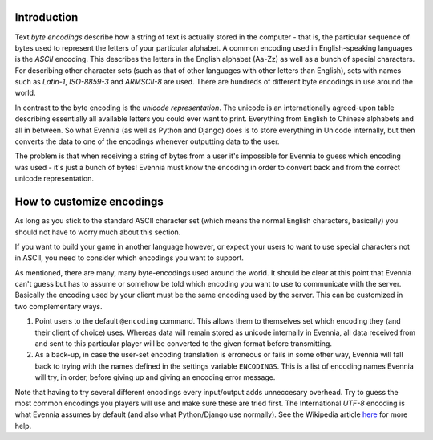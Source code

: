 Introduction
============

Text *byte encodings* describe how a string of text is actually stored
in the computer - that is, the particular sequence of bytes used to
represent the letters of your particular alphabet. A common encoding
used in English-speaking languages is the *ASCII* encoding. This
describes the letters in the English alphabet (Aa-Zz) as well as a bunch
of special characters. For describing other character sets (such as that
of other languages with other letters than English), sets with names
such as *Latin-1*, *ISO-8859-3* and *ARMSCII-8* are used. There are
hundreds of different byte encodings in use around the world.

In contrast to the byte encoding is the *unicode representation*. The
unicode is an internationally agreed-upon table describing essentially
all available letters you could ever want to print. Everything from
English to Chinese alphabets and all in between. So what Evennia (as
well as Python and Django) does is to store everything in Unicode
internally, but then converts the data to one of the encodings whenever
outputting data to the user.

The problem is that when receiving a string of bytes from a user it's
impossible for Evennia to guess which encoding was used - it's just a
bunch of bytes! Evennia must know the encoding in order to convert back
and from the correct unicode representation.

How to customize encodings
==========================

As long as you stick to the standard ASCII character set (which means
the normal English characters, basically) you should not have to worry
much about this section.

If you want to build your game in another language however, or expect
your users to want to use special characters not in ASCII, you need to
consider which encodings you want to support.

As mentioned, there are many, many byte-encodings used around the world.
It should be clear at this point that Evennia can't guess but has to
assume or somehow be told which encoding you want to use to communicate
with the server. Basically the encoding used by your client must be the
same encoding used by the server. This can be customized in two
complementary ways.

#. Point users to the default ``@encoding`` command. This allows them to
   themselves set which encoding they (and their client of choice) uses.
   Whereas data will remain stored as unicode internally in Evennia, all
   data received from and sent to this particular player will be
   converted to the given format before transmitting.
#. As a back-up, in case the user-set encoding translation is erroneous
   or fails in some other way, Evennia will fall back to trying with the
   names defined in the settings variable ``ENCODINGS``. This is a list
   of encoding names Evennia will try, in order, before giving up and
   giving an encoding error message.

Note that having to try several different encodings every input/output
adds unneccesary overhead. Try to guess the most common encodings you
players will use and make sure these are tried first. The International
*UTF-8* encoding is what Evennia assumes by default (and also what
Python/Django use normally). See the Wikipedia article
`here <http://en.wikipedia.org/wiki/Text_encodings>`_ for more help.
